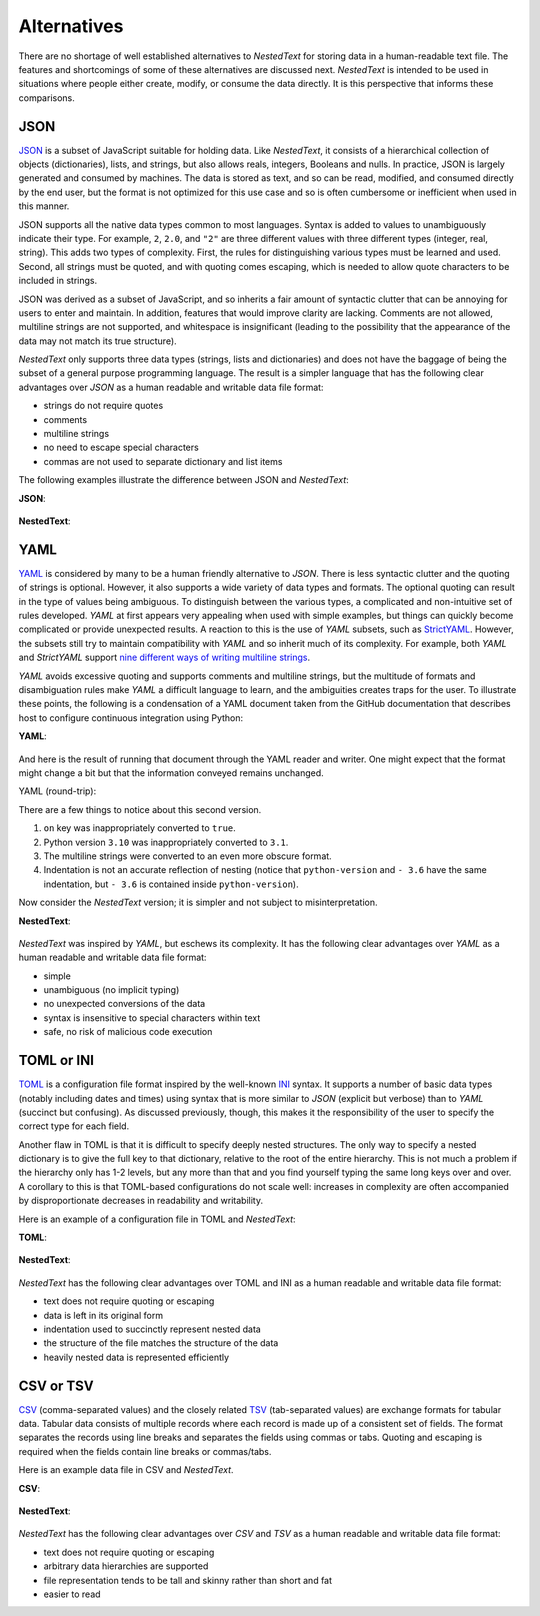 ************
Alternatives
************

There are no shortage of well established alternatives to *NestedText* for 
storing data in a human-readable text file.  The features and shortcomings of 
some of these alternatives are discussed next.  *NestedText* is intended to be 
used in situations where people either create, modify, or consume the data 
directly.  It is this perspective that informs these comparisons.


JSON
====

JSON_ is a subset of JavaScript suitable for holding data.  Like *NestedText*, 
it consists of a hierarchical collection of objects (dictionaries), lists, and 
strings, but also allows reals, integers, Booleans and nulls.  In practice, JSON 
is largely generated and consumed by machines.  The data is stored as text, and 
so can be read, modified, and consumed directly by the end user, but the format 
is not optimized for this use case and so is often cumbersome or inefficient 
when used in this manner.

JSON supports all the native data types common to most languages.  Syntax is 
added to values to unambiguously indicate their type. For example, ``2``, 
``2.0``, and ``"2"`` are three different values with three different types 
(integer, real, string).  This adds two types of complexity. First, the rules 
for distinguishing various types must be learned and used. Second, all strings 
must be quoted, and
with quoting comes escaping, which is needed to allow quote characters to be 
included in strings.

JSON was derived as a subset of JavaScript, and so inherits a fair amount of 
syntactic clutter that can be annoying for users to enter and maintain.  In 
addition, features that would improve clarity are lacking.  Comments are not 
allowed, multiline strings are not supported, and whitespace is insignificant 
(leading to the possibility that the appearance of the data may not match its 
true structure).

*NestedText* only supports three data types (strings, lists and dictionaries) 
and does not have the baggage of being the subset of a general purpose 
programming language.  The result is a simpler language that has the following 
clear advantages over *JSON* as a human readable and writable data file format:

- strings do not require quotes
- comments
- multiline strings
- no need to escape special characters
- commas are not used to separate dictionary and list items

The following examples illustrate the difference between JSON and *NestedText*:

**JSON**:

    .. literalinclude:: ../examples/fumiko.json
        :language: json

**NestedText**:

    .. literalinclude:: ../examples/fumiko.nt
        :language: nestedtext

YAML
====

YAML_ is considered by many to be a human friendly alternative to *JSON*.  There 
is less syntactic clutter and the quoting of strings is optional.  However, it 
also supports a wide variety of data types and formats.  The optional quoting 
can result in the type of values being ambiguous. To distinguish between the 
various types, a complicated and non-intuitive set of rules developed.  *YAML* 
at first appears very appealing when used with simple examples, but things can 
quickly become complicated or provide unexpected results.  A reaction to this is 
the use of *YAML* subsets, such as StrictYAML_.  However, the subsets still try 
to maintain compatibility with *YAML* and so inherit much of its complexity. For 
example, both *YAML* and *StrictYAML* support `nine different ways of writing 
multiline strings <http://stackoverflow.com/a/21699210/660921>`_.

*YAML* avoids excessive quoting and supports comments and multiline strings, but 
the multitude of formats and disambiguation rules make *YAML* a difficult 
language to learn, and the ambiguities creates traps for the user.
To illustrate these points, the following is a condensation of a YAML document 
taken from the GitHub documentation that describes host to configure continuous 
integration using Python:

**YAML**:

    .. literalinclude:: ../examples/github-orig.yaml
        :language: yaml

And here is the result of running that document through the YAML reader and 
writer.  One might expect that the format might change a bit but that the 
information conveyed remains unchanged.

YAML (round-trip):
    .. literalinclude:: ../examples/github-rt.yaml
        :language: yaml

There are a few things to notice about this second version.

1. ``on`` key was inappropriately converted to ``true``.
2. Python version ``3.10`` was inappropriately converted to ``3.1``.
3. The multiline strings were converted to an even more obscure format.
4. Indentation is not an accurate reflection of nesting (notice that 
   ``python-version`` and ``- 3.6`` have the same indentation, but ``- 3.6`` is 
   contained inside ``python-version``).

Now consider the *NestedText* version; it is simpler and not subject to 
misinterpretation.

**NestedText**:

    .. literalinclude:: ../examples/github-intent.nt
        :language: nestedtext

*NestedText* was inspired by *YAML*, but eschews its complexity. It has the 
following clear advantages over *YAML* as a human readable and writable data 
file format:

- simple
- unambiguous (no implicit typing)
- no unexpected conversions of the data
- syntax is insensitive to special characters within text
- safe, no risk of malicious code execution


TOML or INI
===========

TOML_ is a configuration file format inspired by the well-known INI_ syntax.  It 
supports a number of basic data types (notably including dates and times) using 
syntax that is more similar to *JSON* (explicit but verbose) than to *YAML* 
(succinct but confusing).  As discussed previously, though, this makes it the 
responsibility of the user to specify the correct type for each field.

Another flaw in TOML is that it is difficult to specify deeply nested 
structures.  The only way to specify a nested dictionary is to give the full 
key to that dictionary, relative to the root of the entire hierarchy.  This is 
not much a problem if the hierarchy only has 1-2 levels, but any more than that 
and you find yourself typing the same long keys over and over.  A corollary to 
this is that TOML-based configurations do not scale well: increases in 
complexity are often accompanied by disproportionate decreases in readability 
and writability.

Here is an example of a configuration file in TOML and *NestedText*:

**TOML**:

    .. literalinclude:: ../examples/sparekeys.toml
        :language: toml

**NestedText**:

    .. literalinclude:: ../examples/sparekeys.nt
        :language: nestedtext

*NestedText* has the following clear advantages over TOML and INI as a human 
readable and writable data file format:

- text does not require quoting or escaping
- data is left in its original form
- indentation used to succinctly represent nested data
- the structure of the file matches the structure of the data
- heavily nested data is represented efficiently


CSV or TSV
==========

CSV_ (comma-separated values) and the closely related TSV_ (tab-separated 
values) are exchange formats for tabular data.  Tabular data consists of 
multiple records where each record is made up of a consistent set of fields.
The format separates the records using line breaks and separates the fields 
using commas or tabs.  Quoting and escaping is required when the fields contain 
line breaks or commas/tabs.

Here is an example data file in CSV and *NestedText*.

**CSV**:

    .. literalinclude:: ../examples/percent_bachelors_degrees_women_usa.csv
        :language: text

**NestedText**:

    .. literalinclude:: ../examples/percent_bachelors_degrees_women_usa.nt
        :language: nestedtext

*NestedText* has the following clear advantages over *CSV* and *TSV* as a human 
readable and writable data file format:

- text does not require quoting or escaping
- arbitrary data hierarchies are supported
- file representation tends to be tall and skinny rather than short and fat
- easier to read


.. _json: https://www.json.org/json-en.html
.. _yaml: https://yaml.org/
.. _strictyaml: <https://hitchdev.com/strictyaml
.. _toml: https://toml.io/en/
.. _ini: https://en.wikipedia.org/wiki/INI_file
.. _csv: https://en.wikipedia.org/wiki/Comma-separated_values
.. _tsv: https://en.wikipedia.org/wiki/Tab-separated_values

